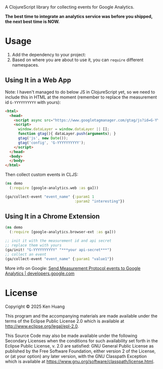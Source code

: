 A ClojureScript library for collecting events for Google Analytics.

*The best time to integrate an analytics service was before you shipped, the next best time is NOW.*

* Usage

1. Add the dependency to your project: [[https://clojars.org/org.clojars.kenhuang/google-analytics][https://img.shields.io/clojars/v/org.clojars.kenhuang/google-analytics.svg]]
2. Based on where you are about to use it, you can =require= different namespaces.
** Using It in a Web App
Note: I haven't managed to do below JS in ClojureScript yet, so we need to include this in HTML at the moment (remember to replace the measurement id =G-YYYYYYYYYY= with yours):
#+begin_src html
<html>
  <head>
    <script async src="https://www.googletagmanager.com/gtag/js?id=G-YYYYYYYYYY"></script>
    <script>
      window.dataLayer = window.dataLayer || [];
      function gtag(){ dataLayer.push(arguments); }
      gtag('js', new Date());
      gtag('config', 'G-YYYYYYYYYY');
    </script>
  </head>
  <body>
  </body>
</html>
#+end_src

Then collect custom events in CLJS:
#+begin_src clojure
(ns demo
  (:require [google-analytics.web :as ga]))

(ga/collect-event "event_name" {:param1 1
                                :param2 "interesting"})
#+end_src
** Using It in a Chrome Extension
#+begin_src clojure
(ns demo
  (:require [google-analytics.browser-ext :as ga]))

;; init it with the measurement id and api secret
;; replace them with yours
(ga/init! "G-YYYYYYYYYY" "***your api-secret***")
;; collect an event
(ga/collect-event "event_name" {:param1 "value1"})
#+end_src

More info on Google:
[[https://developers.google.com/analytics/devguides/collection/protocol/ga4/sending-events][Send Measurement Protocol events to Google Analytics | developers.google.com]]
* License

Copyright © 2025 Ken Huang

This program and the accompanying materials are made available under the
terms of the Eclipse Public License 2.0 which is available at
http://www.eclipse.org/legal/epl-2.0.

This Source Code may also be made available under the following Secondary
Licenses when the conditions for such availability set forth in the Eclipse
Public License, v. 2.0 are satisfied: GNU General Public License as published by
the Free Software Foundation, either version 2 of the License, or (at your
option) any later version, with the GNU Classpath Exception which is available
at https://www.gnu.org/software/classpath/license.html.
